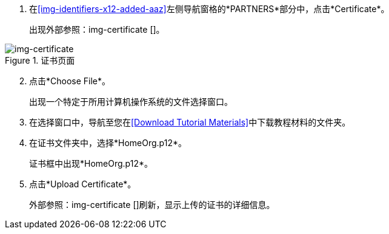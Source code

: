 //上传供应商证书

. 在<<img-identifiers-x12-added-aaz>>左侧导航窗格的*PARTNERS*部分中，点击*Certificate*。
+
出现外部参照：img-certificate []。

[[img-certificate, Certificate Page]]

image::certificate.png[img-certificate, title="证书页面"]

[start=2]

. 点击*Choose File*。
+
出现一个特定于所用计算机操作系统的文件选择窗口。
. 在选择窗口中，导航至您在<<Download Tutorial Materials>>中下载教程材料的文件夹。
. 在证书文件夹中，选择*HomeOrg.p12*。
+
证书框中出现*HomeOrg.p12*。
. 点击*Upload Certificate*。
+
外部参照：img-certificate []刷新，显示上传的证书的详细信息。

